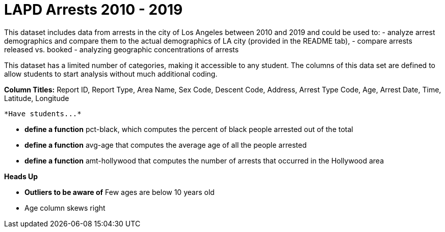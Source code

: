 = LAPD Arrests 2010 - 2019

This dataset includes data from arrests in the city of Los Angeles between 2010 and 2019 and could be used to:
- analyze arrest demographics and compare them to the actual demographics of LA city (provided in the README tab),
- compare arrests released vs. booked
- analyzing geographic concentrations of arrests

This dataset has a limited number of categories, making it accessible to any student. The columns of this data set are defined to allow students to start analysis without much additional coding.

*Column Titles:* Report ID, Report Type, Area Name, Sex Code, Descent Code, Address, Arrest Type Code, Age, Arrest Date, Time, Latitude, Longitude

 *Have students...*

- *define a function* pct-black, which computes the percent of black people arrested out of the total
- *define a function* avg-age that computes the average age of all the people arrested
- *define a function* amt-hollywood that computes the number of arrests that occurred in the Hollywood area

*Heads Up*

- *Outliers to be aware of* Few ages are below 10 years old

- Age column skews right
